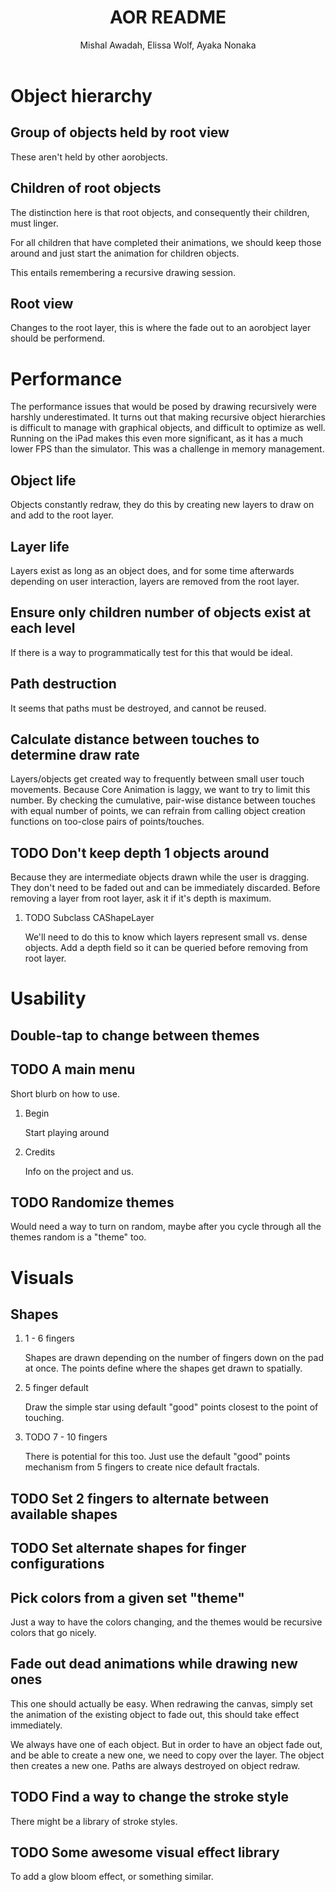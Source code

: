 #+TITLE:     AOR README
#+AUTHOR:    Mishal Awadah, Elissa Wolf, Ayaka Nonaka
#+OPTIONS:   H:2 num:t toc:t \n:nil @:t ::t |:t ^:t -:t f:t *:t <:t
#+OPTIONS:   TeX:t LaTeX:t skip:nil d:nil todo:t pri:nil tags:not-in-toc

* Object hierarchy
** Group of objects held by root view
   These aren't held by other aorobjects.

** Children of root objects
   The distinction here is that root objects, and consequently their
   children, must linger. 

   For all children that have completed their animations, we should
   keep those around and just start the animation for children
   objects.

   This entails remembering a recursive drawing session. 

** Root view
   Changes to the root layer, this is where the fade out to an
   aorobject layer should be performend. 


* Performance
The performance issues that would be posed by drawing recursively were
harshly underestimated. It turns out that making recursive
object hierarchies is difficult to manage with graphical objects,
and difficult to optimize as well. Running on the iPad makes this
even more significant, as it has a much lower FPS than the
simulator. This was a challenge in memory management.

** Object life
   Objects constantly redraw, they do this by creating new layers to
   draw on and add to the root layer.
** Layer life
   Layers exist as long as an object does, and for some time
   afterwards depending on user interaction, layers are removed from
   the root layer.
** Ensure only children number of objects exist at each level
   If there is a way to programmatically test for this that would be ideal.

** Path destruction
   It seems that paths must be destroyed, and cannot be reused. 
** Calculate distance between touches to determine draw rate
   Layers/objects get created way to frequently between small user
   touch movements. Because Core Animation is laggy, we want to try to
   limit this number. By checking the cumulative, pair-wise distance
   between touches with equal number of points, we can refrain from
   calling object creation functions on too-close pairs of
   points/touches. 

** TODO Don't keep depth 1 objects around
   Because they are intermediate objects drawn while the user is
   dragging. They don't need to be faded out and can be immediately
   discarded. 
   Before removing a layer from root layer, ask it if it's depth is
   maximum. 
*** TODO Subclass CAShapeLayer 
    We'll need to do this to know which layers represent small
    vs. dense objects. Add a depth field so it can be queried before
    removing from root layer.

* Usability
** Double-tap to change between themes
** TODO A main menu
   Short blurb on how to use. 
*** Begin
    Start playing around
*** Credits
    Info on the project and us.

** TODO Randomize themes
   Would need a way to turn on random, maybe after you cycle through
   all the themes random is a "theme" too. 


* Visuals
** Shapes
*** 1 - 6 fingers
   Shapes are drawn depending on the number of fingers down on the pad
   at once. The points define where the shapes get drawn to spatially.
*** 5 finger default
    Draw the simple star using default "good" points closest to the
    point of touching.
*** TODO 7 - 10 fingers
    There is potential for this too. Just use the default "good"
    points mechanism from 5 fingers to create nice default fractals. 
** TODO Set 2 fingers to alternate between available shapes
** TODO Set alternate shapes for finger configurations
** Pick colors from a given set "theme"
   Just a way to have the colors changing, and the themes would be
   recursive colors that go nicely.
** Fade out dead animations while drawing new ones 
   This one should actually be easy. When redrawing the canvas, simply
   set the animation of the existing object to fade out, this should
   take effect immediately. 

   We always have one of each object. But in order to have an object
   fade out, and be able to create a new one, we need to copy over the
   layer. The object then creates a new one. Paths are always
   destroyed on object redraw. 

** TODO Find a way to change the stroke style
   There might be a library of stroke styles. 
** TODO Some awesome visual effect library
   To add a glow bloom effect, or something similar. 
